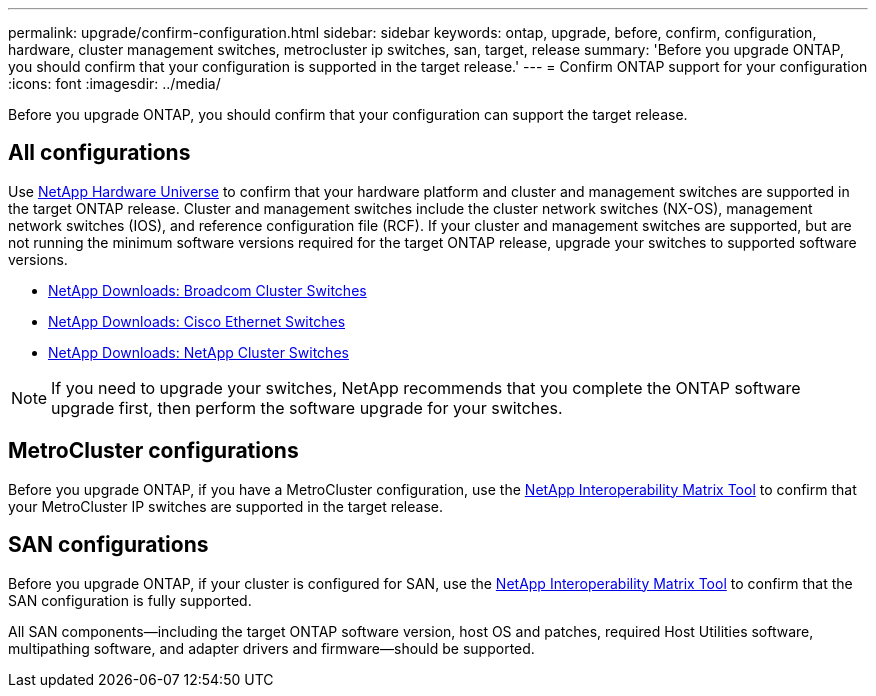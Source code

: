 ---
permalink: upgrade/confirm-configuration.html
sidebar: sidebar
keywords: ontap, upgrade, before, confirm, configuration, hardware, cluster management switches, metrocluster ip switches, san, target, release
summary: 'Before you upgrade ONTAP, you should confirm that your configuration is supported in the target release.'
---
= Confirm ONTAP support for your configuration
:icons: font
:imagesdir: ../media/

[.lead]

Before you upgrade ONTAP, you should confirm that your configuration can support the target release.

== All configurations

Use https://hwu.netapp.com[NetApp Hardware Universe^] to confirm that your hardware platform and cluster and management switches are supported in the target ONTAP release.  Cluster and management switches include the cluster network switches (NX-OS), management network switches (IOS), and reference configuration file (RCF).  If your cluster and management switches are supported, but are not running the minimum software versions required for the target ONTAP release, upgrade your switches to supported software versions.

* https://mysupport.netapp.com/site/info/broadcom-cluster-switch[NetApp Downloads: Broadcom Cluster Switches^]
* https://mysupport.netapp.com/site/info/cisco-ethernet-switch[NetApp Downloads: Cisco Ethernet Switches^]
* https://mysupport.netapp.com/site/info/netapp-cluster-switch[NetApp Downloads: NetApp Cluster Switches^]

[NOTE]
If you need to upgrade your switches, NetApp recommends that you complete the ONTAP software upgrade first, then perform the software upgrade for your switches.  

== MetroCluster configurations

Before you upgrade ONTAP, if you have a MetroCluster configuration, use the https://mysupport.netapp.com/matrix[NetApp Interoperability Matrix Tool^] to confirm that your MetroCluster IP switches are supported in the target release.

== SAN configurations

Before you upgrade ONTAP, if your cluster is configured for SAN, use the https://mysupport.netapp.com/matrix[NetApp Interoperability Matrix Tool^] to confirm that the SAN configuration is fully supported.

All SAN components--including the target ONTAP software version, host OS and patches, required Host Utilities software, multipathing software, and adapter drivers and firmware--should be supported.


// 2023 Aug 21, Jira 1183
//BURT 1381609; 2021-May-26
